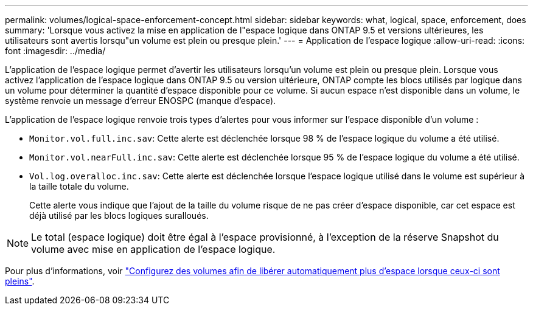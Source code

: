 ---
permalink: volumes/logical-space-enforcement-concept.html 
sidebar: sidebar 
keywords: what, logical, space, enforcement, does 
summary: 'Lorsque vous activez la mise en application de l"espace logique dans ONTAP 9.5 et versions ultérieures, les utilisateurs sont avertis lorsqu"un volume est plein ou presque plein.' 
---
= Application de l'espace logique
:allow-uri-read: 
:icons: font
:imagesdir: ../media/


[role="lead"]
L'application de l'espace logique permet d'avertir les utilisateurs lorsqu'un volume est plein ou presque plein. Lorsque vous activez l'application de l'espace logique dans ONTAP 9.5 ou version ultérieure, ONTAP compte les blocs utilisés par logique dans un volume pour déterminer la quantité d'espace disponible pour ce volume. Si aucun espace n'est disponible dans un volume, le système renvoie un message d'erreur ENOSPC (manque d'espace).

L'application de l'espace logique renvoie trois types d'alertes pour vous informer sur l'espace disponible d'un volume :

* `Monitor.vol.full.inc.sav`: Cette alerte est déclenchée lorsque 98 % de l'espace logique du volume a été utilisé.
* `Monitor.vol.nearFull.inc.sav`: Cette alerte est déclenchée lorsque 95 % de l'espace logique du volume a été utilisé.
* `Vol.log.overalloc.inc.sav`: Cette alerte est déclenchée lorsque l'espace logique utilisé dans le volume est supérieur à la taille totale du volume.
+
Cette alerte vous indique que l'ajout de la taille du volume risque de ne pas créer d'espace disponible, car cet espace est déjà utilisé par les blocs logiques suralloués.



[NOTE]
====
Le total (espace logique) doit être égal à l'espace provisionné, à l'exception de la réserve Snapshot du volume avec mise en application de l'espace logique.

====
Pour plus d'informations, voir link:../volumes/configure-automatic-provide-space-when-full-task.html["Configurez des volumes afin de libérer automatiquement plus d'espace lorsque ceux-ci sont pleins"].

